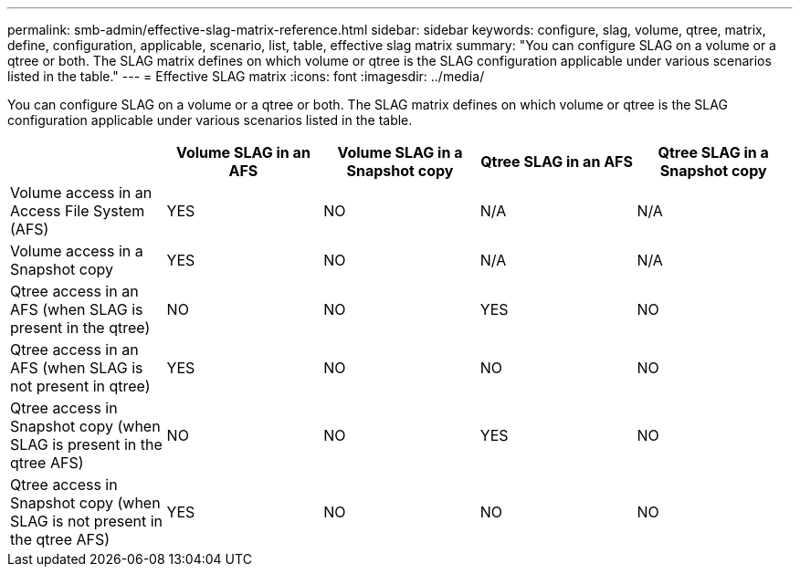 ---
permalink: smb-admin/effective-slag-matrix-reference.html
sidebar: sidebar
keywords: configure, slag, volume, qtree, matrix, define, configuration, applicable, scenario, list, table, effective slag matrix
summary: "You can configure SLAG on a volume or a qtree or both. The SLAG matrix defines on which volume or qtree is the SLAG configuration applicable under various scenarios listed in the table."
---
= Effective SLAG matrix
:icons: font
:imagesdir: ../media/

[.lead]
You can configure SLAG on a volume or a qtree or both. The SLAG matrix defines on which volume or qtree is the SLAG configuration applicable under various scenarios listed in the table.

[options="header"]
|===
|  | Volume SLAG in an AFS| Volume SLAG in a Snapshot copy| Qtree SLAG in an AFS| Qtree SLAG in a Snapshot copy
a|
Volume access in an Access File System (AFS)
a|
YES
a|
NO
a|
N/A
a|
N/A
a|
Volume access in a Snapshot copy
a|
YES
a|
NO
a|
N/A
a|
N/A
a|
Qtree access in an AFS (when SLAG is present in the qtree)
a|
NO
a|
NO
a|
YES
a|
NO
a|
Qtree access in an AFS (when SLAG is not present in qtree)
a|
YES
a|
NO
a|
NO
a|
NO
a|
Qtree access in Snapshot copy (when SLAG is present in the qtree AFS)
a|
NO
a|
NO
a|
YES
a|
NO
a|
Qtree access in Snapshot copy (when SLAG is not present in the qtree AFS)
a|
YES
a|
NO
a|
NO
a|
NO
|===
